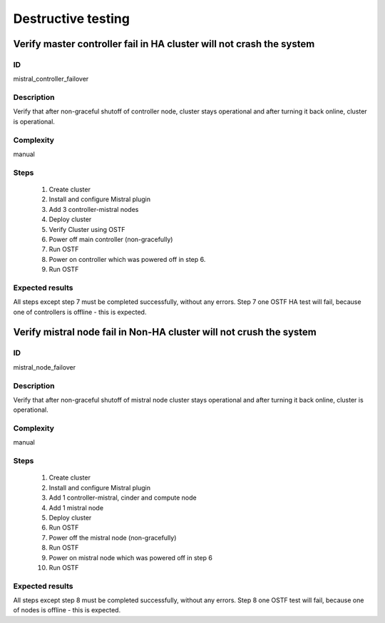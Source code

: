 ===================
Destructive testing
===================


Verify master controller fail in HA cluster  will not crash the system
----------------------------------------------------------------------


ID
##

mistral_controller_failover


Description
###########

Verify that after non-graceful shutoff of controller node, cluster stays
operational and after turning it back online, cluster is operational.


Complexity
##########

manual


Steps
#####

    1. Create cluster
    2. Install and configure Mistral plugin
    3. Add 3 controller-mistral nodes
    4. Deploy cluster
    5. Verify Cluster using OSTF
    6. Power off main controller (non-gracefully)
    7. Run OSTF
    8. Power on controller which was powered off in step 6.
    9. Run OSTF


Expected results
################

All steps except step 7 must be completed successfully, without any errors.
Step 7 one OSTF HA test will fail, because one of controllers is offline - this
is expected.


Verify mistral node fail in Non-HA cluster will not crush the system
--------------------------------------------------------------------


ID
##

mistral_node_failover


Description
###########

Verify that after non-graceful shutoff of mistral node cluster stays
operational and after turning it back online, cluster is operational.


Complexity
##########

manual


Steps
#####

    1. Create cluster
    2. Install and configure Mistral plugin
    3. Add 1 controller-mistral, cinder and compute node
    4. Add 1 mistral node
    5. Deploy cluster
    6. Run OSTF
    7. Power off the mistral node (non-gracefully)
    8. Run OSTF
    9. Power on mistral node which was powered off in step 6
    10. Run OSTF


Expected results
################

All steps except step 8 must be completed successfully, without any errors.
Step 8 one OSTF test will fail, because one of nodes is offline - this is
expected.
